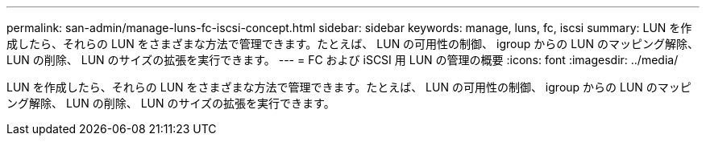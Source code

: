 ---
permalink: san-admin/manage-luns-fc-iscsi-concept.html 
sidebar: sidebar 
keywords: manage, luns, fc, iscsi 
summary: LUN を作成したら、それらの LUN をさまざまな方法で管理できます。たとえば、 LUN の可用性の制御、 igroup からの LUN のマッピング解除、 LUN の削除、 LUN のサイズの拡張を実行できます。 
---
= FC および iSCSI 用 LUN の管理の概要
:icons: font
:imagesdir: ../media/


[role="lead"]
LUN を作成したら、それらの LUN をさまざまな方法で管理できます。たとえば、 LUN の可用性の制御、 igroup からの LUN のマッピング解除、 LUN の削除、 LUN のサイズの拡張を実行できます。
